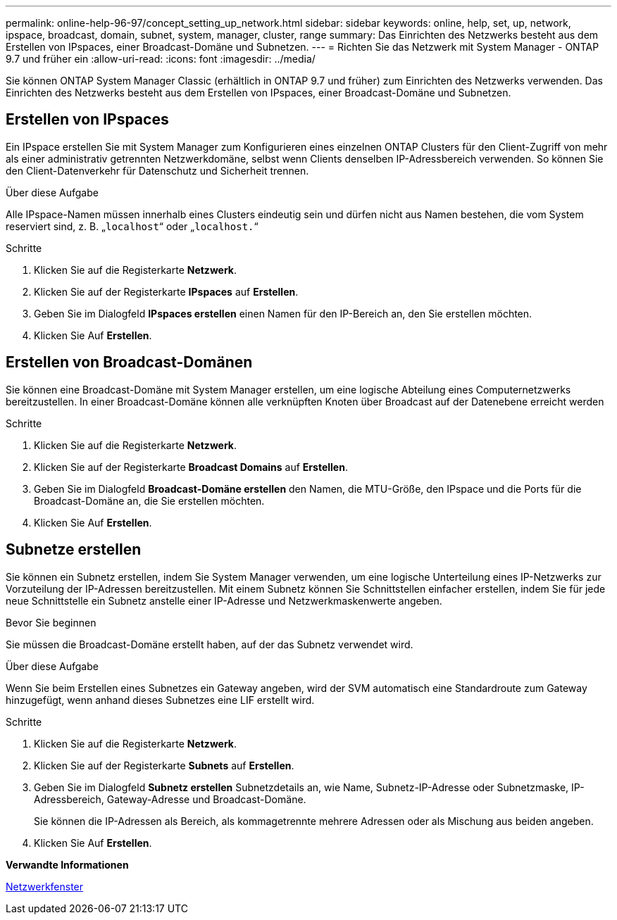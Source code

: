 ---
permalink: online-help-96-97/concept_setting_up_network.html 
sidebar: sidebar 
keywords: online, help, set, up, network, ipspace, broadcast, domain, subnet, system, manager, cluster, range 
summary: Das Einrichten des Netzwerks besteht aus dem Erstellen von IPspaces, einer Broadcast-Domäne und Subnetzen. 
---
= Richten Sie das Netzwerk mit System Manager - ONTAP 9.7 und früher ein
:allow-uri-read: 
:icons: font
:imagesdir: ../media/


[role="lead"]
Sie können ONTAP System Manager Classic (erhältlich in ONTAP 9.7 und früher) zum Einrichten des Netzwerks verwenden. Das Einrichten des Netzwerks besteht aus dem Erstellen von IPspaces, einer Broadcast-Domäne und Subnetzen.



== Erstellen von IPspaces

Ein IPspace erstellen Sie mit System Manager zum Konfigurieren eines einzelnen ONTAP Clusters für den Client-Zugriff von mehr als einer administrativ getrennten Netzwerkdomäne, selbst wenn Clients denselben IP-Adressbereich verwenden. So können Sie den Client-Datenverkehr für Datenschutz und Sicherheit trennen.

.Über diese Aufgabe
Alle IPspace-Namen müssen innerhalb eines Clusters eindeutig sein und dürfen nicht aus Namen bestehen, die vom System reserviert sind, z. B. „`localhost`“ oder „`localhost.`“

.Schritte
. Klicken Sie auf die Registerkarte *Netzwerk*.
. Klicken Sie auf der Registerkarte *IPspaces* auf *Erstellen*.
. Geben Sie im Dialogfeld *IPspaces erstellen* einen Namen für den IP-Bereich an, den Sie erstellen möchten.
. Klicken Sie Auf *Erstellen*.




== Erstellen von Broadcast-Domänen

Sie können eine Broadcast-Domäne mit System Manager erstellen, um eine logische Abteilung eines Computernetzwerks bereitzustellen. In einer Broadcast-Domäne können alle verknüpften Knoten über Broadcast auf der Datenebene erreicht werden

.Schritte
. Klicken Sie auf die Registerkarte *Netzwerk*.
. Klicken Sie auf der Registerkarte *Broadcast Domains* auf *Erstellen*.
. Geben Sie im Dialogfeld *Broadcast-Domäne erstellen* den Namen, die MTU-Größe, den IPspace und die Ports für die Broadcast-Domäne an, die Sie erstellen möchten.
. Klicken Sie Auf *Erstellen*.




== Subnetze erstellen

Sie können ein Subnetz erstellen, indem Sie System Manager verwenden, um eine logische Unterteilung eines IP-Netzwerks zur Vorzuteilung der IP-Adressen bereitzustellen. Mit einem Subnetz können Sie Schnittstellen einfacher erstellen, indem Sie für jede neue Schnittstelle ein Subnetz anstelle einer IP-Adresse und Netzwerkmaskenwerte angeben.

.Bevor Sie beginnen
Sie müssen die Broadcast-Domäne erstellt haben, auf der das Subnetz verwendet wird.

.Über diese Aufgabe
Wenn Sie beim Erstellen eines Subnetzes ein Gateway angeben, wird der SVM automatisch eine Standardroute zum Gateway hinzugefügt, wenn anhand dieses Subnetzes eine LIF erstellt wird.

.Schritte
. Klicken Sie auf die Registerkarte *Netzwerk*.
. Klicken Sie auf der Registerkarte *Subnets* auf *Erstellen*.
. Geben Sie im Dialogfeld *Subnetz erstellen* Subnetzdetails an, wie Name, Subnetz-IP-Adresse oder Subnetzmaske, IP-Adressbereich, Gateway-Adresse und Broadcast-Domäne.
+
Sie können die IP-Adressen als Bereich, als kommagetrennte mehrere Adressen oder als Mischung aus beiden angeben.

. Klicken Sie Auf *Erstellen*.


*Verwandte Informationen*

xref:reference_network_window.adoc[Netzwerkfenster]
